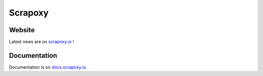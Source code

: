 ========
Scrapoxy
========


Website
=======

Latest news are on `scrapoxy.io`_ !


Documentation
=============

Documentation is on `docs.scrapoxy.io`_.


.. _`scrapoxy.io`: http://scrapoxy.io
.. _`docs.scrapoxy.io`: http://docs.scrapoxy.io
